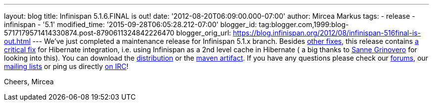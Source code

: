 ---
layout: blog
title: Infinispan 5.1.6.FINAL is out!
date: '2012-08-20T06:09:00.000-07:00'
author: Mircea Markus
tags:
- release
- infinispan
- '5.1'
modified_time: '2015-09-28T06:05:28.212-07:00'
blogger_id: tag:blogger.com,1999:blog-5717179571414330874.post-8790611324842226470
blogger_orig_url: https://blog.infinispan.org/2012/08/infinispan-516final-is-out.html
---
We've just completed a maintenance release for Infinispan 5.1.x branch.
Besides
https://issues.jboss.org/secure/IssueNavigator.jspa?reset=true&jqlQuery=project+%3D+ISPN+AND+fixVersion+%3D+%225.1.6.FINAL%22+AND+status+%3D+Resolved+ORDER+BY+priority+DESC&mode=hide[other
fixes], this release contains
https://issues.jboss.org/browse/ISPN-2193[a critical fix] for Hibernate
integration, i.e. using Infinispan as a 2nd level cache in Hibernate ( a
big thanks to https://twitter.com/SanneGrinovero[Sanne Grinovero] for
looking into this).
You can download the
http://www.jboss.org/infinispan/downloads[distribution] or the
https://repository.jboss.org/nexus/content/repositories/releases/org/infinispan[maven artifact].
If you have any questions please check our
http://www.jboss.org/infinispan/forums[forums], our
http://www.jboss.org/infinispan/mailinglists[mailing lists] or ping us
directly irc://irc.freenode.org/infinispan[on IRC]!

Cheers,
Mircea
